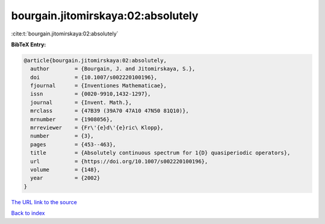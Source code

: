 bourgain.jitomirskaya:02:absolutely
===================================

:cite:t:`bourgain.jitomirskaya:02:absolutely`

**BibTeX Entry:**

.. code-block:: bibtex

   @article{bourgain.jitomirskaya:02:absolutely,
     author        = {Bourgain, J. and Jitomirskaya, S.},
     doi           = {10.1007/s002220100196},
     fjournal      = {Inventiones Mathematicae},
     issn          = {0020-9910,1432-1297},
     journal       = {Invent. Math.},
     mrclass       = {47B39 (39A70 47A10 47N50 81Q10)},
     mrnumber      = {1908056},
     mrreviewer    = {Fr\'{e}d\'{e}ric\ Klopp},
     number        = {3},
     pages         = {453--463},
     title         = {Absolutely continuous spectrum for 1{D} quasiperiodic operators},
     url           = {https://doi.org/10.1007/s002220100196},
     volume        = {148},
     year          = {2002}
   }

`The URL link to the source <https://doi.org/10.1007/s002220100196>`__


`Back to index <../By-Cite-Keys.html>`__
